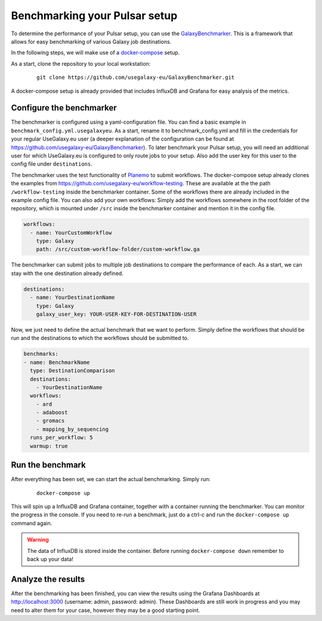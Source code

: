 Benchmarking your Pulsar setup
==============================

To determine the performance of your Pulsar setup, you can use the
`GalaxyBenchmarker <https://github.com/usegalaxy-eu/GalaxyBenchmarker>`_.
This is a framework that allows for easy benchmarking of various Galaxy
job destinations.

In the following steps, we will make use of a `docker-compose <https://docs.docker.com/compose>`_ setup.

As a start, clone the repository to your local workstation:

    ::

     git clone https://github.com/usegalaxy-eu/GalaxyBenchmarker.git

A docker-compose setup is already provided that includes InfluxDB and
Grafana for easy analysis of the metrics.

Configure the benchmarker
-------------------------

The benchmarker is configured using a yaml-configuration file. You can
find a basic example in ``benchmark_config.yml.usegalaxyeu``. As a start,
rename it to benchmark_config.yml and fill in the credentials for your
regular UseGalaxy.eu user (a deeper explanation of the configuration
can be found at https://github.com/usegalaxy-eu/GalaxyBenchmarker).
To later benchmark your Pulsar setup, you will need an additional user
for which UseGalaxy.eu is configured to only route jobs to your setup.
Also add the user key for this user to the config file under
``destinations``.

The benchmarker uses the test functionality
of `Planemo <https://github.com/galaxyproject/planemo>`_ to submit
workflows. The docker-compose setup already clones the examples from
https://github.com/usegalaxy-eu/workflow-testing. These are available at
the the path ``/workflow-testing`` inside the benchmarker container. Some
of the workflows there are already included in the example config file.
You can also add your own workflows: Simply add the workflows
somewhere in the root folder of the repository, which is mounted under
``/src`` inside the benchmarker container and mention it in the config file.

.. code-block:: yaml

    workflows:
      - name: YourCustomWorkflow
        type: Galaxy
        path: /src/custom-workflow-folder/custom-workflow.ga

The benchmarker can submit jobs to multiple job destinations to compare
the performance of each. As a start, we can stay with the one destination
already defined.

.. code-block:: yaml

    destinations:
      - name: YourDestinationName
        type: Galaxy
        galaxy_user_key: YOUR-USER-KEY-FOR-DESTINATION-USER

Now, we just need to define the actual benchmark that we want to perform.
Simply define the workflows that should be run and the destinations to
which the workflows should be submitted to.

.. code-block:: yaml

    benchmarks:
    - name: BenchmarkName
      type: DestinationComparison
      destinations:
        - YourDestinationName
      workflows:
        - ard
        - adaboost
        - gromacs
        - mapping_by_sequencing
      runs_per_workflow: 5
      warmup: true

Run the benchmark
-----------------

After everything has been set, we can start the actual benchmarking.
Simply run:

    ::

     docker-compose up

This will spin up a InfluxDB and Grafana container, together with a
container running the benchmarker. You can monitor the progress
in the console. If you need to re-run a benchmark, just do a
ctrl-c and run the ``docker-compose up`` command again.

.. warning::

    The data of InfluxDB is stored inside the container. Before
    running ``docker-compose down`` remember to back up your data!

Analyze the results
-------------------
After the benchmarking has been finished, you can view the results
using the Grafana Dashboards at http://localhost:3000
(username: admin, password: admin). These Dashboards are still
work in progress and you may need to alter them for your case,
however they may be a good starting point.
